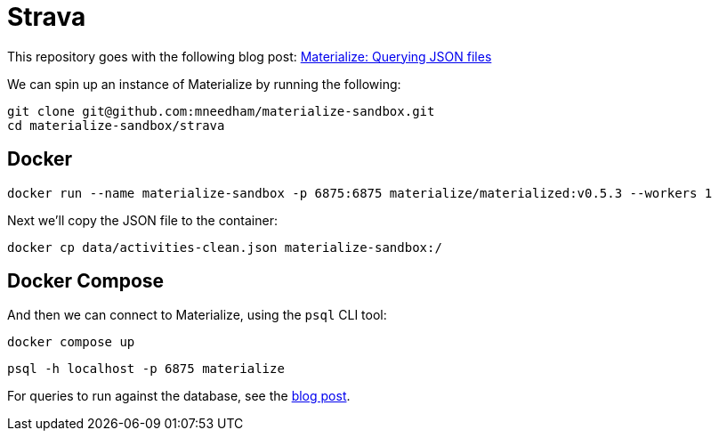 = Strava

This repository goes with the following blog post: https://markhneedham.com/blog/2020/12/17/materialize-querying-json-file[Materialize: Querying JSON files^]

We can spin up an instance of Materialize by running the following:

[source,bash]
----
git clone git@github.com:mneedham/materialize-sandbox.git
cd materialize-sandbox/strava
----

== Docker

[source, bash]
----
docker run --name materialize-sandbox -p 6875:6875 materialize/materialized:v0.5.3 --workers 1
----

Next we'll copy the JSON file to the container:

[source, bash]
----
docker cp data/activities-clean.json materialize-sandbox:/
----

== Docker Compose

And then we can connect to Materialize, using the `psql` CLI tool:

[source, bash]
----
docker compose up
----

[source, bash]
----
psql -h localhost -p 6875 materialize
----

For queries to run against the database, see the https://markhneedham.com/blog/2020/12/17/materialize-querying-json-file/[blog post^]. 

